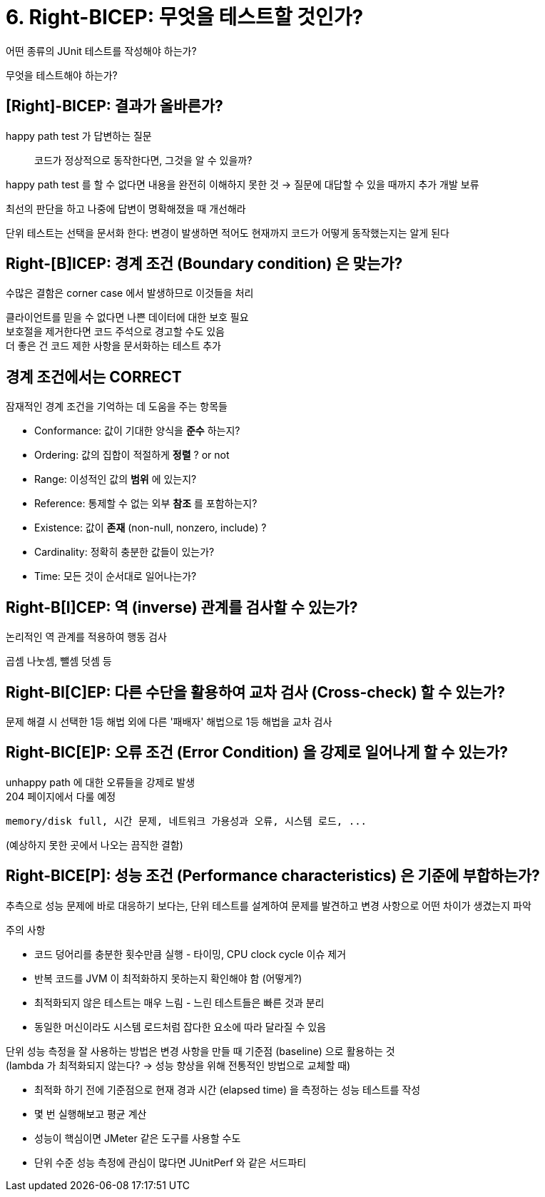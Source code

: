 = 6. Right-BICEP: 무엇을 테스트할 것인가?

어떤 종류의 JUnit 테스트를 작성해야 하는가?

무엇을 테스트해야 하는가?

== [Right]-BICEP: 결과가 올바른가?

happy path test 가 답변하는 질문

[quote]
코드가 정상적으로 동작한다면, 그것을 알 수 있을까?

happy path test 를 할 수 없다면 내용을 완전히 이해하지 못한 것 -> 질문에 대답할 수 있을 때까지 추가 개발 보류

최선의 판단을 하고 나중에 답변이 명확해졌을 때 개선해라

단위 테스트는 선택을 문서화 한다: 변경이 발생하면 적어도 현재까지 코드가 어떻게 동작했는지는 알게 된다

== Right-[B]ICEP: 경계 조건 (Boundary condition) 은 맞는가?

수많은 결함은 corner case 에서 발생하므로 이것들을 처리

클라이언트를 믿을 수 없다면 나쁜 데이터에 대한 보호 필요 +
보호절을 제거한다면 코드 주석으로 경고할 수도 있음 +
더 좋은 건 코드 제한 사항을 문서화하는 테스트 추가

== 경계 조건에서는 CORRECT

잠재적인 경계 조건을 기억하는 데 도움을 주는 항목들

* Conformance: 값이 기대한 양식을 *준수* 하는지?
* Ordering: 값의 집합이 적절하게 *정렬* ? or not
* Range: 이성적인 값의 *범위* 에 있는지?
* Reference: 통제할 수 없는 외부 *참조* 를 포함하는지?
* Existence: 값이 *존재* (non-null, nonzero, include) ?
* Cardinality: 정확히 충분한 값들이 있는가?
* Time: 모든 것이 순서대로 일어나는가?

== Right-B[I]CEP: 역 (inverse) 관계를 검사할 수 있는가?

논리적인 역 관계를 적용하여 행동 검사

곱셈 나눗셈, 뺄셈 덧셈 등

== Right-BI[C]EP: 다른 수단을 활용하여 교차 검사 (Cross-check) 할 수 있는가?

문제 해결 시 선택한 1등 해법 외에 다른 '패배자' 해법으로 1등 해법을 교차 검사

== Right-BIC[E]P: 오류 조건 (Error Condition) 을 강제로 일어나게 할 수 있는가?

unhappy path 에 대한 오류들을 강제로 발생 +
204 페이지에서 다룰 예정

----
memory/disk full, 시간 문제, 네트워크 가용성과 오류, 시스템 로드, ...
----

(예상하지 못한 곳에서 나오는 끔직한 결함)

== Right-BICE[P]: 성능 조건 (Performance characteristics) 은 기준에 부합하는가?

추측으로 성능 문제에 바로 대응하기 보다는, 단위 테스트를 설계하여 문제를 발견하고 변경 사항으로 어떤 차이가 생겼는지 파악

주의 사항

* 코드 덩어리를 충분한 횟수만큼 실행 - 타이밍, CPU clock cycle 이슈 제거
* 반복 코드를 JVM 이 최적화하지 못하는지 확인해야 함 (어떻게?)
* 최적화되지 않은 테스트는 매우 느림 - 느린 테스트들은 빠른 것과 분리
* 동일한 머신이라도 시스템 로드처럼 잡다한 요소에 따라 달라질 수 있음

단위 성능 측정을 잘 사용하는 방법은 변경 사항을 만들 때 기준점 (baseline) 으로 활용하는 것 +
(lambda 가 최적화되지 않는다? -> 성능 향상을 위해 전통적인 방법으로 교체할 때)

* 최적화 하기 전에 기준점으로 현재 경과 시간 (elapsed time) 을 측정하는 성능 테스트를 작성
* 몇 번 실행해보고 평균 계산
* 성능이 핵심이면 JMeter 같은 도구를 사용할 수도
* 단위 수준 성능 측정에 관심이 많다면 JUnitPerf 와 같은 서드파티
